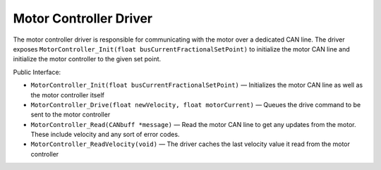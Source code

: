 ***********************
Motor Controller Driver
***********************

The motor controller driver is responsible for communicating with the motor over a dedicated CAN line. The driver exposes ``MotorController_Init(float busCurrentFractionalSetPoint)`` to initialize the motor CAN line and initialize the motor controller to the given set point.

Public Interface:

*   ``MotorController_Init(float busCurrentFractionalSetPoint)`` — Initializes the motor CAN line as well as the motor controller itself
*   ``MotorController_Drive(float newVelocity, float motorCurrent)`` — Queues the drive command to be sent to the motor controller
*   ``MotorController_Read(CANbuff *message)`` — Read the motor CAN line to get any updates from the motor. These include velocity and any sort of error codes.
*   ``MotorController_ReadVelocity(void)`` — The driver caches the last velocity value it read from the motor controller